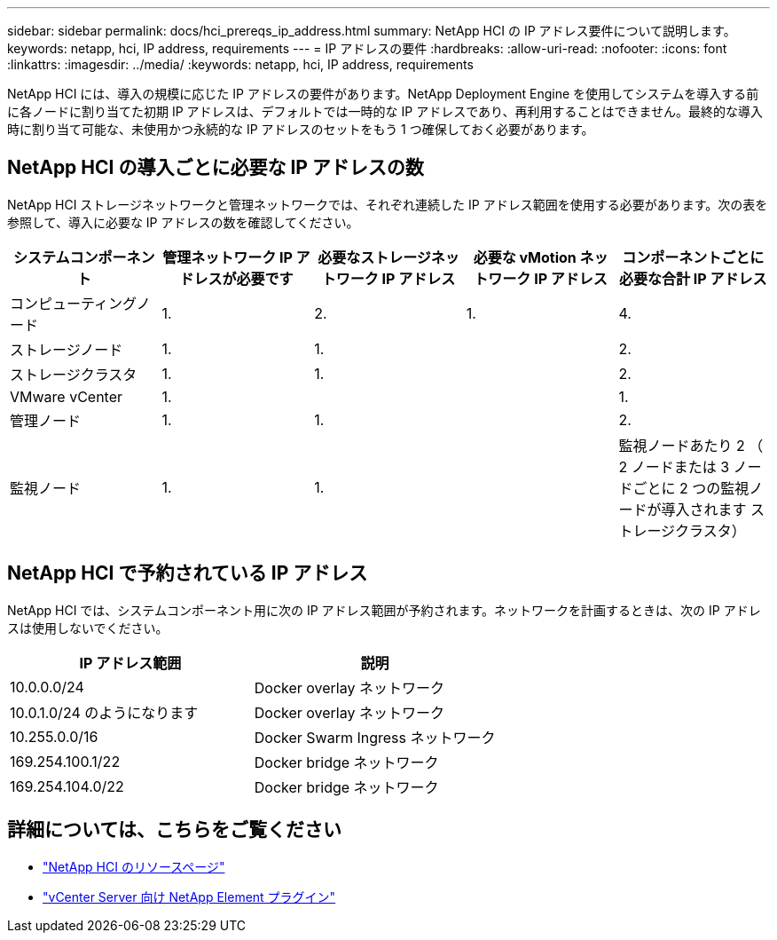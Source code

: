 ---
sidebar: sidebar 
permalink: docs/hci_prereqs_ip_address.html 
summary: NetApp HCI の IP アドレス要件について説明します。 
keywords: netapp, hci, IP address, requirements 
---
= IP アドレスの要件
:hardbreaks:
:allow-uri-read: 
:nofooter: 
:icons: font
:linkattrs: 
:imagesdir: ../media/
:keywords: netapp, hci, IP address, requirements


[role="lead"]
NetApp HCI には、導入の規模に応じた IP アドレスの要件があります。NetApp Deployment Engine を使用してシステムを導入する前に各ノードに割り当てた初期 IP アドレスは、デフォルトでは一時的な IP アドレスであり、再利用することはできません。最終的な導入時に割り当て可能な、未使用かつ永続的な IP アドレスのセットをもう 1 つ確保しておく必要があります。



== NetApp HCI の導入ごとに必要な IP アドレスの数

NetApp HCI ストレージネットワークと管理ネットワークでは、それぞれ連続した IP アドレス範囲を使用する必要があります。次の表を参照して、導入に必要な IP アドレスの数を確認してください。

|===
| システムコンポーネント | 管理ネットワーク IP アドレスが必要です | 必要なストレージネットワーク IP アドレス | 必要な vMotion ネットワーク IP アドレス | コンポーネントごとに必要な合計 IP アドレス 


| コンピューティングノード | 1. | 2. | 1. | 4. 


| ストレージノード | 1. | 1. |  | 2. 


| ストレージクラスタ | 1. | 1. |  | 2. 


| VMware vCenter | 1. |  |  | 1. 


| 管理ノード | 1. | 1. |  | 2. 


| 監視ノード | 1. | 1. |  | 監視ノードあたり 2 （ 2 ノードまたは 3 ノードごとに 2 つの監視ノードが導入されます ストレージクラスタ） 
|===


== NetApp HCI で予約されている IP アドレス

NetApp HCI では、システムコンポーネント用に次の IP アドレス範囲が予約されます。ネットワークを計画するときは、次の IP アドレスは使用しないでください。

|===
| IP アドレス範囲 | 説明 


| 10.0.0.0/24 | Docker overlay ネットワーク 


| 10.0.1.0/24 のようになります | Docker overlay ネットワーク 


| 10.255.0.0/16 | Docker Swarm Ingress ネットワーク 


| 169.254.100.1/22 | Docker bridge ネットワーク 


| 169.254.104.0/22 | Docker bridge ネットワーク 
|===
[discrete]
== 詳細については、こちらをご覧ください

* https://www.netapp.com/hybrid-cloud/hci-documentation/["NetApp HCI のリソースページ"^]
* https://docs.netapp.com/us-en/vcp/index.html["vCenter Server 向け NetApp Element プラグイン"^]

